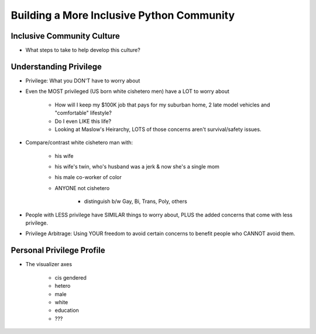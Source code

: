 Building a More Inclusive Python Community
====

Inclusive Community Culture
----
-  What steps to take to help develop this culture?

Understanding Privilege
----
-  Privilege: What you DON'T have to worry about
-  Even the MOST privileged (US born white cishetero men) have a LOT to worry about

    +  How will I keep my $100K job that pays for my suburban home, 2 late model vehicles and "comfortable" lifestyle? 
    +  Do I even LIKE this life?
    +  Looking at Maslow's Heirarchy, LOTS of those concerns aren't survival/safety issues.

-  Compare/contrast white cishetero man with:

    +  his wife
    +  his wife's twin, who's husband was a jerk & now she's a single mom
    +  his male co-worker of color
    +  ANYONE not cishetero

        *  distinguish b/w Gay, Bi, Trans, Poly, others

-  People with LESS privilege have SIMILAR things to worry about, PLUS the added concerns that come with less privilege.
-  Privilege Arbitrage: Using YOUR freedom to avoid certain concerns to benefit people who CANNOT avoid them.

Personal Privilege Profile
----
-  The visualizer axes

    +  cis gendered
    +  hetero
    +  male
    +  white
    +  education
    +  ???